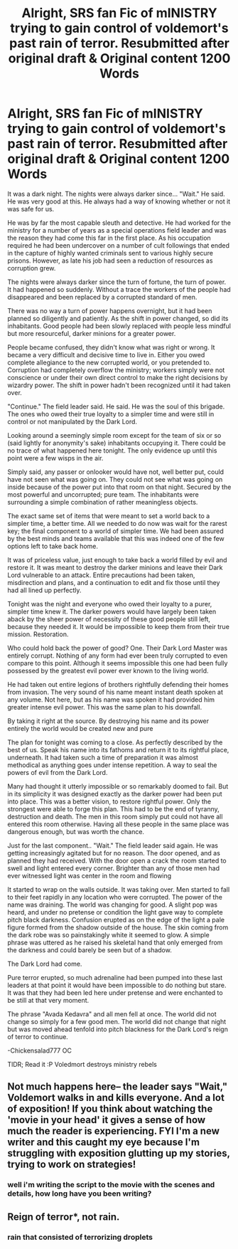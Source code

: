 #+TITLE: Alright, SRS fan Fic of mINISTRY trying to gain control of voldemort's past rain of terror. Resubmitted after original draft & Original content 1200 Words

* Alright, SRS fan Fic of mINISTRY trying to gain control of voldemort's past rain of terror. Resubmitted after original draft & Original content 1200 Words
:PROPERTIES:
:Author: chickensalad777
:Score: 0
:DateUnix: 1468642745.0
:DateShort: 2016-Jul-16
:FlairText: Promotion
:END:
It was a dark night. The nights were always darker since... "Wait." He said. He was very good at this. He always had a way of knowing whether or not it was safe for us.

He was by far the most capable sleuth and detective. He had worked for the ministry for a number of years as a special operations field leader and was the reason they had come this far in the first place. As his occupation required he had been undercover on a number of cult followings that ended in the capture of highly wanted criminals sent to various highly secure prisons. However, as late his job had seen a reduction of resources as corruption grew.

The nights were always darker since the turn of fortune, the turn of power. It had happened so suddenly. Without a trace the workers of the people had disappeared and been replaced by a corrupted standard of men.

There was no way a turn of power happens overnight, but it had been planned so diligently and patiently. As the shift in power changed, so did its inhabitants. Good people had been slowly replaced with people less mindful but more resourceful, darker minions for a greater power.

People became confused, they didn't know what was right or wrong. It became a very difficult and decisive time to live in. Either you owed complete allegiance to the new corrupted world, or you pretended to. Corruption had completely overflow the ministry; workers simply were not conscience or under their own direct control to make the right decisions by wizardry power. The shift in power hadn't been recognized until it had taken over.

"Continue." The field leader said. He said. He was the soul of this brigade. The ones who owed their true loyalty to a simpler time and were still in control or not manipulated by the Dark Lord.

Looking around a seemingly simple room except for the team of six or so (said lightly for anonymity's sake) inhabitants occupying it. There could be no trace of what happened here tonight. The only evidence up until this point were a few wisps in the air.

Simply said, any passer or onlooker would have not, well better put, could have not seen what was going on. They could not see what was going on inside because of the power put into that room on that night. Secured by the most powerful and uncorrupted; pure team. The inhabitants were surrounding a simple combination of rather meaningless objects.

The exact same set of items that were meant to set a world back to a simpler time, a better time. All we needed to do now was wait for the rarest key; the final component to a world of simpler time. We had been assured by the best minds and teams available that this was indeed one of the few options left to take back home.

It was of priceless value, just enough to take back a world filled by evil and restore it. It was meant to destroy the darker minions and leave their Dark Lord vulnerable to an attack. Entire precautions had been taken, misdirection and plans, and a continuation to edit and fix those until they had all lined up perfectly.

Tonight was the night and everyone who owed their loyalty to a purer, simpler time knew it. The darker powers would have largely been taken aback by the sheer power of necessity of these good people still left, because they needed it. It would be impossible to keep them from their true mission. Restoration.

Who could hold back the power of good? One. Their Dark Lord Master was entirely corrupt. Nothing of any form had ever been truly corrupted to even compare to this point. Although it seems impossible this one had been fully possessed by the greatest evil power ever known to the living world.

He had taken out entire legions of brothers rightfully defending their homes from invasion. The very sound of his name meant instant death spoken at any volume. Not here, but as his name was spoken it had provided him greater intense evil power. This was the same plan to his downfall.

By taking it right at the source. By destroying his name and its power entirely the world would be created new and pure

The plan for tonight was coming to a close. As perfectly described by the best of us. Speak his name into its fathoms and return it to its rightful place, underneath. It had taken such a time of preparation it was almost methodical as anything goes under intense repetition. A way to seal the powers of evil from the Dark Lord.

Many had thought it utterly impossible or so remarkably doomed to fail. But in its simplicity it was designed exactly as the darker power had been put into place. This was a better vision, to restore rightful power. Only the strongest were able to forge this plan. This had to be the end of tyranny, destruction and death. The men in this room simply put could not have all entered this room otherwise. Having all these people in the same place was dangerous enough, but was worth the chance.

Just for the last component.. "Wait." The field leader said again. He was getting increasingly agitated but for no reason. The door opened, and as planned they had received. With the door open a crack the room started to swell and light entered every corner. Brighter than any of those men had ever witnessed light was center in the room and flowing

It started to wrap on the walls outside. It was taking over. Men started to fall to their feet rapidly in any location who were corrupted. The power of the name was draining. The world was changing for good. A slight pop was heard, and under no pretense or condition the light gave way to complete pitch black darkness. Confusion erupted as on the edge of the light a pale figure formed from the shadow outside of the house. The skin coming from the dark robe was so painstakingly white it seemed to glow. A simple phrase was uttered as he raised his skeletal hand that only emerged from the darkness and could barely be seen but of a shadow.

The Dark Lord had come.

Pure terror erupted, so much adrenaline had been pumped into these last leaders at that point it would have been impossible to do nothing but stare. It was that they had been led here under pretense and were enchanted to be still at that very moment.

The phrase "Avada Kedavra" and all men fell at once. The world did not change so simply for a few good men. The world did not change that night but was moved ahead tenfold into pitch blackness for the Dark Lord's reign of terror to continue.

-Chickensalad777 OC

TlDR; Read it :P Voledmort destroys ministry rebels


** Not much happens here-- the leader says "Wait," Voldemort walks in and kills everyone. And a lot of exposition! If you think about watching the 'movie in your head' it gives a sense of how much the reader is experiencing. FYI I'm a new writer and this caught my eye because I'm struggling with exposition glutting up my stories, trying to work on strategies!
:PROPERTIES:
:Author: 4give4get4sake
:Score: 4
:DateUnix: 1468643661.0
:DateShort: 2016-Jul-16
:END:

*** well i'm writing the script to the movie with the scenes and details, how long have you been writing?
:PROPERTIES:
:Author: chickensalad777
:Score: 1
:DateUnix: 1468644079.0
:DateShort: 2016-Jul-16
:END:


** Reign of terror*, not rain.
:PROPERTIES:
:Author: yarglethatblargle
:Score: 4
:DateUnix: 1468662399.0
:DateShort: 2016-Jul-16
:END:

*** rain that consisted of terrorizing droplets
:PROPERTIES:
:Author: chickensalad777
:Score: 3
:DateUnix: 1468670531.0
:DateShort: 2016-Jul-16
:END:
